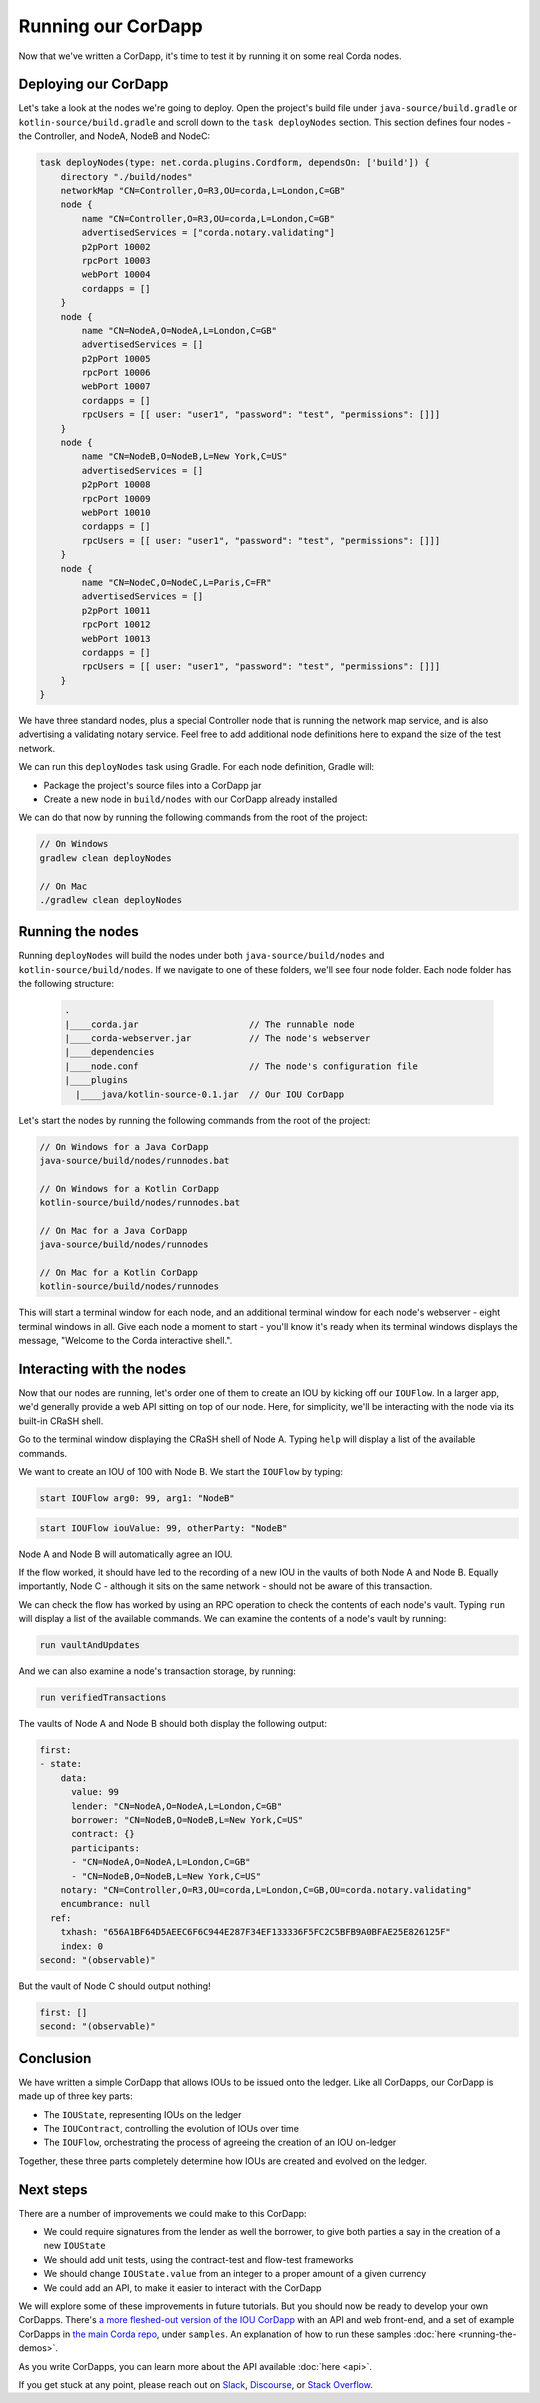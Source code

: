 .. highlight:: kotlin
.. raw:: html

   <script type="text/javascript" src="_static/jquery.js"></script>
   <script type="text/javascript" src="_static/codesets.js"></script>

Running our CorDapp
===================

Now that we've written a CorDapp, it's time to test it by running it on some real Corda nodes.

Deploying our CorDapp
---------------------
Let's take a look at the nodes we're going to deploy. Open the project's build file under ``java-source/build.gradle``
or ``kotlin-source/build.gradle`` and scroll down to the ``task deployNodes`` section. This section defines four
nodes - the Controller, and NodeA, NodeB and NodeC:

.. container:: codeset

    .. code-block:: kotlin

        task deployNodes(type: net.corda.plugins.Cordform, dependsOn: ['build']) {
            directory "./build/nodes"
            networkMap "CN=Controller,O=R3,OU=corda,L=London,C=GB"
            node {
                name "CN=Controller,O=R3,OU=corda,L=London,C=GB"
                advertisedServices = ["corda.notary.validating"]
                p2pPort 10002
                rpcPort 10003
                webPort 10004
                cordapps = []
            }
            node {
                name "CN=NodeA,O=NodeA,L=London,C=GB"
                advertisedServices = []
                p2pPort 10005
                rpcPort 10006
                webPort 10007
                cordapps = []
                rpcUsers = [[ user: "user1", "password": "test", "permissions": []]]
            }
            node {
                name "CN=NodeB,O=NodeB,L=New York,C=US"
                advertisedServices = []
                p2pPort 10008
                rpcPort 10009
                webPort 10010
                cordapps = []
                rpcUsers = [[ user: "user1", "password": "test", "permissions": []]]
            }
            node {
                name "CN=NodeC,O=NodeC,L=Paris,C=FR"
                advertisedServices = []
                p2pPort 10011
                rpcPort 10012
                webPort 10013
                cordapps = []
                rpcUsers = [[ user: "user1", "password": "test", "permissions": []]]
            }
        }

We have three standard nodes, plus a special Controller node that is running the network map service, and is also
advertising a validating notary service. Feel free to add additional node definitions here to expand the size of the
test network.

We can run this ``deployNodes`` task using Gradle. For each node definition, Gradle will:

* Package the project's source files into a CorDapp jar
* Create a new node in ``build/nodes`` with our CorDapp already installed

We can do that now by running the following commands from the root of the project:

.. code:: python

    // On Windows
    gradlew clean deployNodes

    // On Mac
    ./gradlew clean deployNodes

Running the nodes
-----------------
Running ``deployNodes`` will build the nodes under both ``java-source/build/nodes`` and ``kotlin-source/build/nodes``.
If we navigate to one of these folders, we'll see four node folder. Each node folder has the following structure:

    .. code:: python

        .
        |____corda.jar                     // The runnable node
        |____corda-webserver.jar           // The node's webserver
        |____dependencies
        |____node.conf                     // The node's configuration file
        |____plugins
          |____java/kotlin-source-0.1.jar  // Our IOU CorDapp

Let's start the nodes by running the following commands from the root of the project:

.. code:: python

    // On Windows for a Java CorDapp
    java-source/build/nodes/runnodes.bat

    // On Windows for a Kotlin CorDapp
    kotlin-source/build/nodes/runnodes.bat

    // On Mac for a Java CorDapp
    java-source/build/nodes/runnodes

    // On Mac for a Kotlin CorDapp
    kotlin-source/build/nodes/runnodes

This will start a terminal window for each node, and an additional terminal window for each node's webserver - eight
terminal windows in all. Give each node a moment to start - you'll know it's ready when its terminal windows displays
the message, "Welcome to the Corda interactive shell.".

  .. image:: resources/running_node.png
     :scale: 25%
     :align: center

Interacting with the nodes
--------------------------
Now that our nodes are running, let's order one of them to create an IOU by kicking off our ``IOUFlow``. In a larger
app, we'd generally provide a web API sitting on top of our node. Here, for simplicity, we'll be interacting with the
node via its built-in CRaSH shell.

Go to the terminal window displaying the CRaSH shell of Node A. Typing ``help`` will display a list of the available
commands.

We want to create an IOU of 100 with Node B. We start the ``IOUFlow`` by typing:

.. container:: codeset

    .. code-block:: java

        start IOUFlow arg0: 99, arg1: "NodeB"

    .. code-block:: kotlin

        start IOUFlow iouValue: 99, otherParty: "NodeB"

Node A and Node B will automatically agree an IOU.

If the flow worked, it should have led to the recording of a new IOU in the vaults of both Node A and Node B. Equally
importantly, Node C - although it sits on the same network - should not be aware of this transaction.

We can check the flow has worked by using an RPC operation to check the contents of each node's vault. Typing ``run``
will display a list of the available commands. We can examine the contents of a node's vault by running:

.. code:: python

     run vaultAndUpdates

And we can also examine a node's transaction storage, by running:

.. code:: python

     run verifiedTransactions

The vaults of Node A and Node B should both display the following output:

.. code:: python

    first:
    - state:
        data:
          value: 99
          lender: "CN=NodeA,O=NodeA,L=London,C=GB"
          borrower: "CN=NodeB,O=NodeB,L=New York,C=US"
          contract: {}
          participants:
          - "CN=NodeA,O=NodeA,L=London,C=GB"
          - "CN=NodeB,O=NodeB,L=New York,C=US"
        notary: "CN=Controller,O=R3,OU=corda,L=London,C=GB,OU=corda.notary.validating"
        encumbrance: null
      ref:
        txhash: "656A1BF64D5AEEC6F6C944E287F34EF133336F5FC2C5BFB9A0BFAE25E826125F"
        index: 0
    second: "(observable)"

But the vault of Node C should output nothing!

.. code:: python

    first: []
    second: "(observable)"

Conclusion
----------
We have written a simple CorDapp that allows IOUs to be issued onto the ledger. Like all CorDapps, our
CorDapp is made up of three key parts:

* The ``IOUState``, representing IOUs on the ledger
* The ``IOUContract``, controlling the evolution of IOUs over time
* The ``IOUFlow``, orchestrating the process of agreeing the creation of an IOU on-ledger

Together, these three parts completely determine how IOUs are created and evolved on the ledger.

Next steps
----------
There are a number of improvements we could make to this CorDapp:

* We could require signatures from the lender as well the borrower, to give both parties a say in the creation of a new
  ``IOUState``
* We should add unit tests, using the contract-test and flow-test frameworks
* We should change ``IOUState.value`` from an integer to a proper amount of a given currency
* We could add an API, to make it easier to interact with the CorDapp

We will explore some of these improvements in future tutorials. But you should now be ready to develop your own
CorDapps. There's `a more fleshed-out version of the IOU CorDapp <https://github.com/corda/cordapp-tutorial>`_ with an
API and web front-end, and a set of example CorDapps in `the main Corda repo <https://github.com/corda/corda>`_, under
``samples``. An explanation of how to run these samples :doc:`here <running-the-demos>`.

As you write CorDapps, you can learn more about the API available :doc:`here <api>`.

If you get stuck at any point, please reach out on `Slack <https://slack.corda.net/>`_,
`Discourse <https://discourse.corda.net/>`_, or `Stack Overflow <https://stackoverflow.com/questions/tagged/corda>`_.
